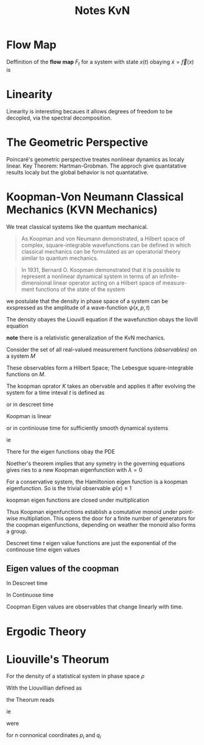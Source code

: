 #+title: Notes KvN 

* Flow Map
Deffinition of the *flow map* $F_t$
 for a system with state $x(t)$ obaying $\dot x = \vec f(x)$
 is
 \begin{equation}\label{flow-map-definition}
F_t(x(t_0)) = x(t_0) + \int_{t_0}^{t_0+t} f(x(\tau))d\tau
\end{equation}

* Linearity
Linearity is interesting becaues it allows degrees of freedom
to be decopled, via the spectral decomposition.

* The Geometric Perspective
Poincaré's geometric perspective treates nonlinear dynamics as
localy linear.
Key Theorem: Hartman-Grobman.
The approch give quantatative results localy 
but the global behavior is not quantatative.

* Koopman-Von Neumann Classical Mechanics (KVN Mechanics)
We treat classical systems like the quantum mechanical.

#+begin_quote wikepedia
As Koopman and von Neumann demonstrated, a Hilbert space of complex,
square-integrable wavefunctions can be defined
in which classical mechanics can be formulated as an operatorial theory
similar to quantum mechanics.
#+end_quote


#+begin_quote Steven L. Brunton notes on koopman
In 1931, Bernard O. Koopman demonstrated that it is possible to represent a nonlinear dynamical system in
terms of an infinite-dimensional linear operator acting on a Hilbert space of measure-
ment functions of the state of the system
#+end_quote

we postulate that the density in phase space of a system can be exspressed
as the amplitude of a wave-function $\psi(x,p,t)$
\begin{equation}
\rho(x,p,t) = \psi^*\psi
\end{equation}
The density obayes the Liouvill equation if the wavefunction obays the liovill equation
\begin{equation}
\hat L \psi = i\partial_t \psi
\end{equation}

*note* there is a relativistic generalization of the KvN mechanics.


Consider the set of all real-valued measurement functions /(observables)/ 
on a system $M$
\begin{equation}
g : M \to \mathbb{R}
\end{equation}
These observables form a Hilbert Space; The Lebesgue square-integrable functions on $M$.

The koopman oprator $K$ takes an obervable and applies it after evolving the system for a time inteval $t$ is defined as
\begin{equation}
K_t g = g\circ F_t 
\end{equation}

or in descreet time
\begin{equation}
K_{\Delta t} g(x_k} = g(x_{k+1})
\end{equation}


Koopman is linear
\begin{align*}
K_t(\alpha g(x(\tau)) + \beta h(x(\tau))) &= (\alpha g(-) + \beta h(-)) \circ F_t(x(\tau))
\\&= \alpha g(x(t+\tau)) + \beta h(x(t+\tau))
\\&= \alpha K_t g(x(t)) + \beta K_t h(x(t))
\end{align*}

or in continiouse time for sufficiently smooth dynamical systems
\begin{equation}
Kg = \frac{d g}{dt}
\end{equation}
ie 
\begin{equation}
Kg = \lim_{t\to0} \frac{K_t g - g}{t} = \lim_{t\to0}\frac{g\circ F_t -g}{t}
\end{equation}

There for the eigen functions obay the PDE
\begin{equation}
\nabla \varphi(x) \cdot \dot x = \nabla\varphi(x) \cdot  f(x)
\end{equation}

Noether's theorem implies that any symetry in the governing equations
gives ries to a new Koopman eigenfunction with $\lambda=0$

For a conservative system, the Hamiltonion eigen function is a koopman eigenfunction.
So is the trivial observable $\varphi(x) \equiv 1$

koopman eigen functions are closed under multiplication
\begin{align}
 K(\varphi_1 \varphi_2) &= (\lambda_1 + \lambda_2) \varphi_1 \varphi_2 \\
 K_t(\varphi_1 \varphi_2) &= \lambda_1 \lambda_2 \varphi_1 \varphi_2
\end{align}

Thus Koopman eigenfunctions establish a comutative monoid under point-wise multipliation.
This opens the door for a finite number of generators for the coopman eigenfunctions,
depending on weather the monoid also forms a group.

Descreet time $t$ eigen value functions are just the exponential of the continouse time eigen values 


** Eigen values of the coopman

In Descreet time
\begin{equation}
K_t \varphi(x_k) = \varphi_{k+1} = \lambda\varphi(x_k)
\end{equation}

In Continuose time
\begin{equation}
K\varphi(x) = \frac{d\varphi}{dt} = \lambda \varphi
\end{equation}

Coopman Eigen values are observables that change linearly with time.

* Ergodic Theory

* Liouville's Theorum 
For the density of a statistical system in phase space $\rho$
\begin{equation}\label{Liouvillian; Poisson Bracket}
\frac{\partial\rho}{\partial t} = \{H,\rho\}
\end{equation}
With the Liouvillian defined as
\begin{equation}\label{The Liouvillian}
\hat L = i\{H,\circ\}
\end{equation}
the Theorum reads
\begin{equation}\label{liovillian theorum}
\dot\rho + i\hat L\rho = 0
\end{equation}
ie
\begin{equation}
\hat L \rho = i\partial_t \rho
\end{equation}
were
\begin{equation}\label{Poisson Bracket}
\{A,B\} = \sum_i^n \left[ \frac{\partial A}{\partial q_i}\frac{\partial B}{\partial p_i} - \frac{\partial B}{\partial q_i}\frac{\partial A}{\partial p_i} \right]
\end{equation}
for $n$ connonical coordinates $p_i$ and $q_i$ 



